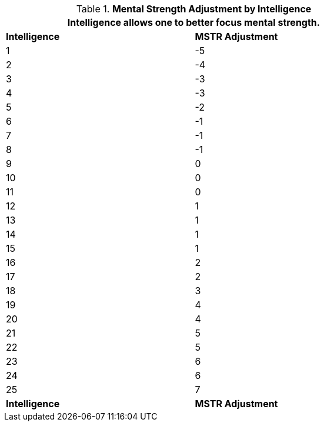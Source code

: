// Table 3.3 Mental Strength Adjustment by Intelligence
.*Mental Strength Adjustment by Intelligence*
[width="75%",cols="2*^"]
|===
2+<|Intelligence allows one to better focus mental strength.

s|Intelligence
s|MSTR Adjustment

|1
|-5

|2
|-4

|3
|-3

|4
|-3

|5
|-2

|6
|-1

|7
|-1

|8
|-1

|9
|0

|10
|0

|11
|0

|12
|1

|13
|1

|14
|1

|15
|1

|16
|2

|17
|2

|18
|3

|19
|4

|20
|4

|21
|5

|22
|5

|23
|6

|24
|6

|25
|7

s|Intelligence
s|MSTR Adjustment


|===

